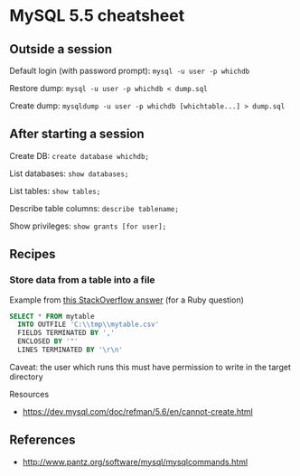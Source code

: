 * MySQL 5.5 cheatsheet
** Outside a session
Default login (with password prompt):
=mysql -u user -p whichdb=

Restore dump:
=mysql -u user -p whichdb < dump.sql=

Create dump:
=mysqldump -u user -p whichdb [whichtable...] > dump.sql=

** After starting a session
Create DB:
=create database whichdb;=

List databases:
=show databases;=

List tables:
=show tables;=

Describe table columns:
=describe tablename;=

Show privileges:
=show grants [for user];=

** Recipes
*** Store data from a table into a file
Example from [[http://stackoverflow.com/a/17685029][this StackOverflow answer]] (for a Ruby question)
#+BEGIN_SRC sql
SELECT * FROM mytable
  INTO OUTFILE 'C:\\tmp\\mytable.csv'
  FIELDS TERMINATED BY ','
  ENCLOSED BY '"'
  LINES TERMINATED BY '\r\n'
#+END_SRC

Caveat: the user which runs this must have permission to write in the target directory

Resources
- https://dev.mysql.com/doc/refman/5.6/en/cannot-create.html

** References
- http://www.pantz.org/software/mysql/mysqlcommands.html
